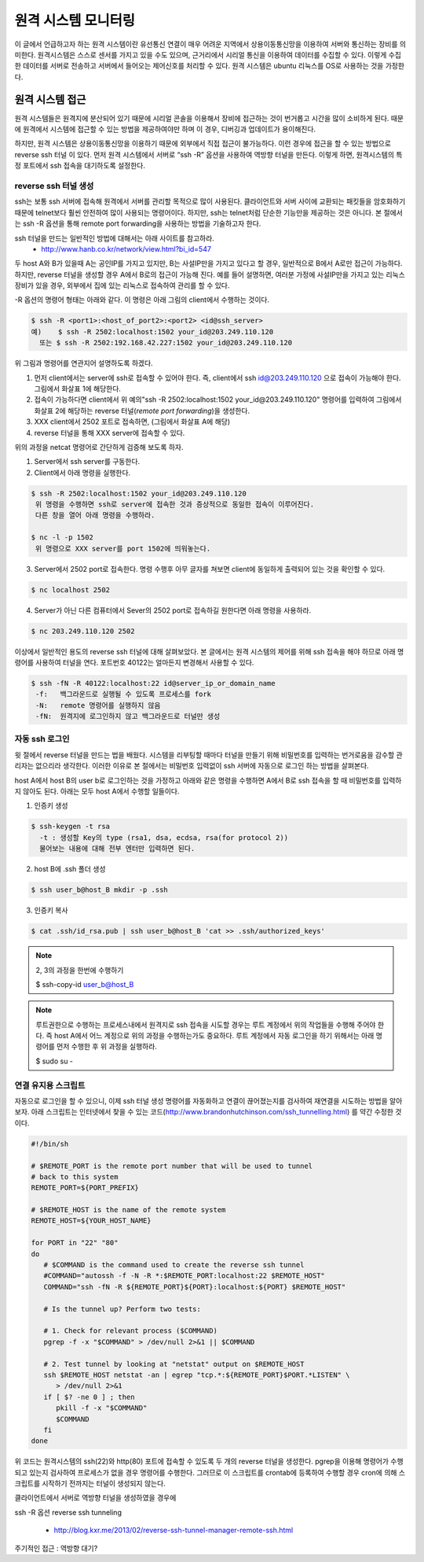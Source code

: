 원격 시스템 모니터링
====================
이 글에서 언급하고자 하는 원격 시스템이란 유선통신 연결이 매우 어려운 지역에서 상용이동통신망을 이용하여 서버와 통신하는 장비를 의미한다. 원격시스템은 스스로 센서를 가지고 있을 수도 있으며, 근거리에서 시리얼 통신을 이용하여 데이터를 수집할 수 있다. 이렇게 수집한 데이터를 서버로 전송하고 서버에서 들어오는 제어신호를 처리할 수 있다. 원격 시스템은 ubuntu 리눅스를 OS로 사용하는 것을 가정한다.

원격 시스템 접근
----------------
원격 시스템들은 원격지에 분산되어 있기 때문에 시리얼 콘솔을 이용해서 장비에 접근하는 것이 번거롭고 시간을 많이 소비하게 된다. 때문에 원격에서 시스템에 접근할 수 있는 방법을 제공하여야만 하며 이 경우, 디버깅과 업데이트가 용이해진다.

하지만, 원격 시스템은 상용이동통신망을 이용하기 때문에 외부에서 직접 접근이 불가능하다. 이런 경우에 접근을 할 수 있는 방법으로 reverse ssh 터널 이 있다. 먼저 원격 시스템에서 서버로 “ssh -R” 옵션을 사용하여 역방향 터널을 만든다. 이렇게 하면, 원격시스템의 특정 포트에서 ssh 접속을 대기하도록 설정한다. 

.. image:: _static/ssh.png

.. highlight:: guess

reverse ssh 터널 생성    
^^^^^^^^^^^^^^^^^^^^^
ssh는 보통 ssh 서버에 접속해 원격에서 서버를 관리할 목적으로 많이 
사용된다. 클라이언트와 서버 사이에 교환되는 패킷들을 암호화하기 때문에 
telnet보다 훨씬 안전하여 많이 사용되는 명령어이다. 하지만, ssh는 
telnet처럼 단순한 기능만을 제공하는 것은 아니다.
본 절에서는 ssh -R 옵션을 통해 remote port forwarding을 사용하는 방법을 
기술하고자 한다. 

ssh 터널을 만드는 일반적인 방법에 대해서는 아래 사이트를 참고하라.
 * http://www.hanb.co.kr/network/view.html?bi_id=547

두 host A와 B가 있을때 A는 공인IP를 가지고 있지만, B는 
사설IP만을 가지고 있다고 할 경우, 일반적으로 B에서 A로만 접근이 가능하다. 
하지만, reverse 터널을 생성할 경우 A에서 B로의 접근이 가능해 진다. 
예를 들어 설명하면, 여러분 가정에 사설IP만을 가지고 있는 리눅스 장비가 
있을 경우, 외부에서 집에 있는 리눅스로 접속하여 관리를 할 수 있다.

-R 옵션의 명령어 형태는 아래와 같다. 이 명령은 아래 그림의 client에서 수행하는 것이다.

.. code-block:: c 

    $ ssh -R <port1>:<host_of_port2>:<port2> <id@ssh_server>
    예)    $ ssh -R 2502:localhost:1502 your_id@203.249.110.120
      또는 $ ssh -R 2502:192.168.42.227:1502 your_id@203.249.110.120


.. image:: _static/ssh-r.png

위 그림과 명령어를 연관지어 설명하도록 하겠다. 

1. 먼저 client에서는 server에 ssh로 접속할 수 있어야 한다. 즉, client에서 ssh id@203.249.110.120 으로 접속이 가능해야 한다. 그림에서 화살표 1에 해당한다.

2. 접속이 가능하다면 client에서 위 예의"ssh -R 2502:localhost:1502 your_id@203.249.110.120" 명령어를 입력하여 그림에서 화살표 2에 해당하는 reverse 터널(*remote port forwarding*)을 생성한다.

3. XXX client에서 2502 포트로 접속하면, (그림에서 화살표 A에 해당)

4. reverse 터널을 통해 XXX server에 접속할 수 있다.

위의 과정을 netcat 명령어로 간단하게 검증해 보도록 하자.

1. Server에서 ssh server를 구동한다. 

#. Client에서 아래 명령을 실행한다.

.. code-block:: c 

 $ ssh -R 2502:localhost:1502 your_id@203.249.110.120
  위 명령을 수행하면 ssh로 server에 접속한 것과 증상적으로 동일한 접속이 이루어진다. 
  다른 창을 열어 아래 명령을 수행하라.

 $ nc -l -p 1502
  위 명령으로 XXX server를 port 1502에 띄워놓는다.


3. Server에서 2502 port로 접속한다. 명령 수행후 아무 글자를 쳐보면 client에 동일하게 출력되어 있는 것을 확인할 수 있다.

.. code-block:: c 

 $ nc localhost 2502

4. Server가 아닌 다른 컴퓨터에서 Sever의 2502 port로 접속하길 원한다면 아래 명령을 사용하라. 

.. code-block:: c 

 $ nc 203.249.110.120 2502  


이상에서 일반적인 용도의 reverse ssh 터널에 대해 살펴보았다. 본 글에서는
원격 시스템의 제어를 위해 ssh 접속을 해야 하므로 아래 명령어를 사용하여 
터널을 연다. 포트번호 40122는 얼마든지 변경해서 사용할 수 있다.

.. code-block:: c 

 $ ssh -fN -R 40122:localhost:22 id@server_ip_or_domain_name
  -f:   백그라운드로 실행될 수 있도록 프로세스를 fork
  -N:   remote 명령어를 실행하지 않음
  -fN:  원격지에 로그인하지 않고 백그라운드로 터널만 생성


자동 ssh 로그인
^^^^^^^^^^^^^^^
윗 절에서 reverse 터널을 만드는 법을 배웠다. 시스템을 리부팅할 때마다 
터널을 만들기 위해 비밀번호를 입력하는 번거로움을 감수할 관리자는 없으리라 
생각한다. 이러한 이유로 본 절에서는 비밀번호 입력없이 ssh 서버에 자동으로 
로그인 하는 방법을 살펴본다.

host A에서 host B의 user b로 로그인하는 것을 가정하고 아래와 같은 명령을 수행하면 A에서 B로 ssh 접속을 할 때 비밀번호를 입력하지 않아도 된다.
아래는 모두 host A에서 수행할 일들이다.


1. 인증키 생성

.. code-block:: c 

    $ ssh-keygen -t rsa
      -t : 생성할 Key의 type (rsa1, dsa, ecdsa, rsa(for protocol 2))
      물어보는 내용에 대해 전부 엔터만 입력하면 된다.

2. host B에 .ssh 폴더 생성

.. code-block:: c 

    $ ssh user_b@host_B mkdir -p .ssh

3. 인증키 복사

.. code-block:: c 

    $ cat .ssh/id_rsa.pub | ssh user_b@host_B 'cat >> .ssh/authorized_keys'

.. note:: 2, 3의 과정을 한번에 수행하기

    $ ssh-copy-id user_b@host_B

.. note:: 루트권한으로 수행하는 프로세스내에서 원격지로 ssh 접속을 시도할 경우는 
    루트 계정에서 위의 작업들을 수행해 주어야 한다. 즉 host A에서 어느 계정으로 
    위의 과정을 수행하는가도 중요하다. 루트 계정에서 자동 로그인을 하기 위해서는 
    아래 명령어를 먼저 수행한 후 위 과정을 실행하라.

    $ sudo su -



연결 유지용 스크립트
^^^^^^^^^^^^^^^^^^^^
자동으로 로그인을 할 수 있으니, 이제 ssh 터널 생성 명령어를 자동화하고
연결이 끊어졌는지를 검사하여 재연결을 시도하는 
방법을 알아보자. 아래 스크립트는 인터넷에서 찾을 수 있는 
코드(http://www.brandonhutchinson.com/ssh_tunnelling.html)
를 약간 수정한 것이다.

.. code-block:: sh 

 #!/bin/sh

 # $REMOTE_PORT is the remote port number that will be used to tunnel
 # back to this system
 REMOTE_PORT=${PORT_PREFIX}

 # $REMOTE_HOST is the name of the remote system
 REMOTE_HOST=${YOUR_HOST_NAME}

 for PORT in "22" "80"
 do
    # $COMMAND is the command used to create the reverse ssh tunnel
    #COMMAND="autossh -f -N -R *:$REMOTE_PORT:localhost:22 $REMOTE_HOST"
    COMMAND="ssh -fN -R ${REMOTE_PORT}${PORT}:localhost:${PORT} $REMOTE_HOST"

    # Is the tunnel up? Perform two tests:

    # 1. Check for relevant process ($COMMAND)
    pgrep -f -x "$COMMAND" > /dev/null 2>&1 || $COMMAND

    # 2. Test tunnel by looking at "netstat" output on $REMOTE_HOST
    ssh $REMOTE_HOST netstat -an | egrep "tcp.*:${REMOTE_PORT}$PORT.*LISTEN" \
       > /dev/null 2>&1
    if [ $? -ne 0 ] ; then
       pkill -f -x "$COMMAND"
       $COMMAND
    fi
 done

위 코드는 원격시스템의 ssh(22)와 http(80) 포트에 접속할 수 있도록
두 개의 reverse 터널을 생성한다. 
pgrep을 이용해 명령어가 수행되고 있는지 검사하여 프로세스가 없을 경우
명령어를 수행한다. 그러므로 이 스크립트를 crontab에 등록하여 수행할 경우
cron에 의해 스크립트를 시작하기 전까지는 터널이 생성되지 않는다. 

클라이언트에서 서버로 역방향 터널을 생성하였을 경우에 


ssh -R 옵션
reverse ssh tunneling

 * http://blog.kxr.me/2013/02/reverse-ssh-tunnel-manager-remote-ssh.html

주기적인 접근 : 역방향 대기?
 

